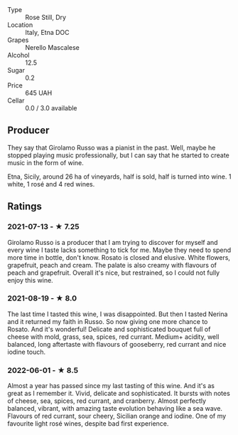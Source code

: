 - Type :: Rose Still, Dry
- Location :: Italy, Etna DOC
- Grapes :: Nerello Mascalese
- Alcohol :: 12.5
- Sugar :: 0.2
- Price :: 645 UAH
- Cellar :: 0.0 / 3.0 available

** Producer

They say that Girolamo Russo was a pianist in the past. Well, maybe he stopped playing music professionally, but I can say that he started to create music in the form of wine.

Etna, Sicily, around 26 ha of vineyards, half is sold, half is turned into wine. 1 white, 1 rosé and 4 red wines.

** Ratings

*** 2021-07-13 - ★ 7.25

Girolamo Russo is a producer that I am trying to discover for myself
and every wine I taste lacks something to tick for me. Maybe they need
to spend more time in bottle, don't know. Rosato is closed and
elusive. White flowers, grapefruit, peach and cream. The palate is
also creamy with flavours of peach and grapefruit. Overall it's nice,
but restrained, so I could not fully enjoy this wine.

*** 2021-08-19 - ★ 8.0

The last time I tasted this wine, I was disappointed. But then I
tasted Nerina and it returned my faith in Russo. So now giving one
more chance to Rosato. And it's wonderful! Delicate and sophisticated
bouquet full of cheese with mold, grass, sea, spices, red currant.
Medium+ acidity, well balanced, long aftertaste with flavours of
gooseberry, red currant and nice iodine touch.

*** 2022-06-01 - ★ 8.5

Almost a year has passed since my last tasting of this wine. And it's as great as I remember it. Vivid, delicate and sophisticated. It bursts with notes of cheese, sea, spices, red currant, and cranberry. Almost perfectly balanced, vibrant, with amazing taste evolution behaving like a sea wave. Flavours of red currant, sour cheery, Sicilian orange and iodine. One of my favourite light rosé wines, despite bad first experience.

